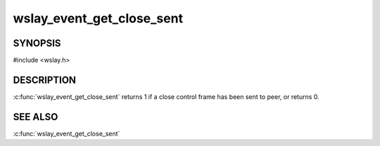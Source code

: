wslay_event_get_close_sent
==========================

SYNOPSIS
--------

#include <wslay.h>

.. c:function:: int wslay_event_get_close_sent(wslay_event_context_ptr ctx)

DESCRIPTION
-----------

:c:func:`wslay_event_get_close_sent` returns 1 if a close control frame
has been sent to peer, or returns 0.

SEE ALSO
--------

:c:func:`wslay_event_get_close_sent`
